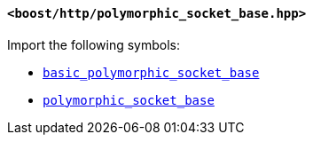 [[polymorphic_socket_base_header]]
==== `<boost/http/polymorphic_socket_base.hpp>`

Import the following symbols:

* <<basic_polymorphic_socket_base,`basic_polymorphic_socket_base`>>
* <<polymorphic_socket_base,`polymorphic_socket_base`>>
